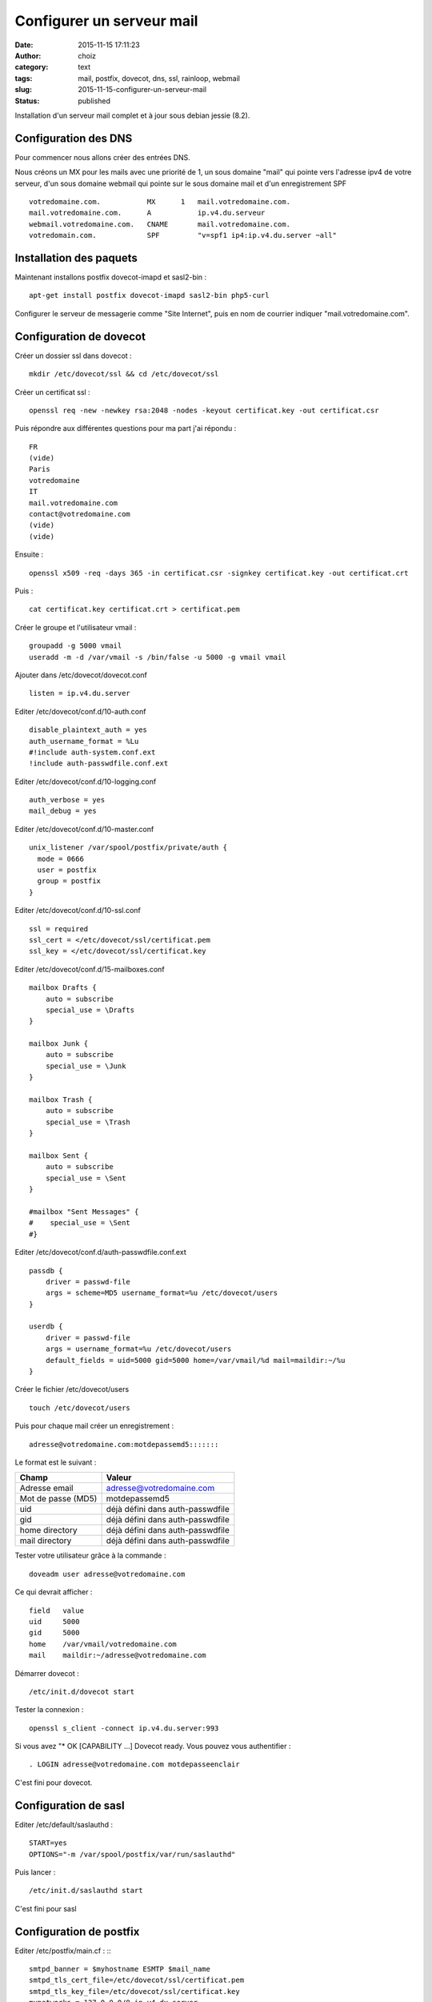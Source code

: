 Configurer un serveur mail
############################
:date: 2015-11-15 17:11:23
:author: choiz
:category: text
:tags: mail, postfix, dovecot, dns, ssl, rainloop, webmail
:slug: 2015-11-15-configurer-un-serveur-mail
:status: published

Installation d'un serveur mail complet et à jour sous debian jessie (8.2).

Configuration des DNS
=====================

Pour commencer nous allons créer des entrées DNS.

Nous créons un MX pour les mails avec une priorité de 1, un sous domaine "mail" qui pointe vers l'adresse ipv4 de votre serveur, d'un sous domaine webmail qui pointe sur le sous domaine mail et d'un enregistrement SPF ::

    votredomaine.com.           MX      1   mail.votredomaine.com.
    mail.votredomaine.com.      A           ip.v4.du.serveur
    webmail.votredomaine.com.   CNAME       mail.votredomaine.com.
    votredomain.com.            SPF         "v=spf1 ip4:ip.v4.du.server ~all"

Installation des paquets
========================

Maintenant installons postfix dovecot-imapd et sasl2-bin : ::

    apt-get install postfix dovecot-imapd sasl2-bin php5-curl

Configurer le serveur de messagerie comme "Site Internet", puis en nom de courrier indiquer "mail.votredomaine.com".

Configuration de dovecot
========================

Créer un dossier ssl dans dovecot : ::

    mkdir /etc/dovecot/ssl && cd /etc/dovecot/ssl

Créer un certificat ssl : ::

    openssl req -new -newkey rsa:2048 -nodes -keyout certificat.key -out certificat.csr

Puis répondre aux différentes questions pour ma part j'ai répondu : ::

    FR
    (vide)
    Paris
    votredomaine
    IT
    mail.votredomaine.com
    contact@votredomaine.com
    (vide)
    (vide)

Ensuite : ::

    openssl x509 -req -days 365 -in certificat.csr -signkey certificat.key -out certificat.crt

Puis : ::

    cat certificat.key certificat.crt > certificat.pem

Créer le groupe et l'utilisateur vmail : ::

    groupadd -g 5000 vmail
    useradd -m -d /var/vmail -s /bin/false -u 5000 -g vmail vmail

Ajouter dans /etc/dovecot/dovecot.conf ::

    listen = ip.v4.du.server

Editer /etc/dovecot/conf.d/10-auth.conf ::

    disable_plaintext_auth = yes
    auth_username_format = %Lu
    #!include auth-system.conf.ext
    !include auth-passwdfile.conf.ext

Editer /etc/dovecot/conf.d/10-logging.conf ::

    auth_verbose = yes
    mail_debug = yes

Editer /etc/dovecot/conf.d/10-master.conf ::

    unix_listener /var/spool/postfix/private/auth {
      mode = 0666
      user = postfix
      group = postfix
    }

Editer /etc/dovecot/conf.d/10-ssl.conf ::

    ssl = required
    ssl_cert = </etc/dovecot/ssl/certificat.pem
    ssl_key = </etc/dovecot/ssl/certificat.key

Editer /etc/dovecot/conf.d/15-mailboxes.conf ::

    mailbox Drafts {
        auto = subscribe
        special_use = \Drafts
    }

    mailbox Junk {
        auto = subscribe
        special_use = \Junk
    }

    mailbox Trash {
        auto = subscribe
        special_use = \Trash
    }

    mailbox Sent {
        auto = subscribe
        special_use = \Sent
    }

    #mailbox "Sent Messages" {
    #    special_use = \Sent
    #}

Editer /etc/dovecot/conf.d/auth-passwdfile.conf.ext ::

    passdb {
        driver = passwd-file
        args = scheme=MD5 username_format=%u /etc/dovecot/users
    }

    userdb {
        driver = passwd-file
        args = username_format=%u /etc/dovecot/users
        default_fields = uid=5000 gid=5000 home=/var/vmail/%d mail=maildir:~/%u
    }

Créer le fichier /etc/dovecot/users ::

    touch /etc/dovecot/users

Puis pour chaque mail créer un enregistrement : ::

    adresse@votredomaine.com:motdepassemd5:::::::

Le format est le suivant :

================== ================================
Champ              Valeur
================== ================================
Adresse email      adresse@votredomaine.com
------------------ --------------------------------
Mot de passe (MD5) motdepassemd5
------------------ --------------------------------
uid                déjà défini dans auth-passwdfile
------------------ --------------------------------
gid                déjà défini dans auth-passwdfile
------------------ --------------------------------
home directory     déjà défini dans auth-passwdfile
------------------ --------------------------------
mail directory     déjà défini dans auth-passwdfile
================== ================================

Tester votre utilisateur grâce à la commande : ::

    doveadm user adresse@votredomaine.com

Ce qui devrait afficher : ::

    field   value
    uid     5000
    gid     5000
    home    /var/vmail/votredomaine.com
    mail    maildir:~/adresse@votredomaine.com

Démarrer dovecot : ::

    /etc/init.d/dovecot start

Tester la connexion : ::

    openssl s_client -connect ip.v4.du.server:993

Si vous avez "* OK [CAPABILITY …] Dovecot ready.
Vous pouvez vous authentifier : ::

    . LOGIN adresse@votredomaine.com motdepasseenclair

C'est fini pour dovecot.

Configuration de sasl
=====================

Editer /etc/default/saslauthd : ::

    START=yes
    OPTIONS="-m /var/spool/postfix/var/run/saslauthd"

Puis lancer : ::

    /etc/init.d/saslauthd start

C'est fini pour sasl

Configuration de postfix
========================

Editer /etc/postfix/main.cf : :::

    smtpd_banner = $myhostname ESMTP $mail_name
    smtpd_tls_cert_file=/etc/dovecot/ssl/certificat.pem
    smtpd_tls_key_file=/etc/dovecot/ssl/certificat.key
    mynetworks = 127.0.0.0/8 ip.v4.du.server

    virtual_mailbox_domains = votredomaine.com, autredomaine.com
    virtual_mailbox_base = /var/vmail
    virtual_mailbox_maps = hash:/etc/postfix/virtual_mailbox
    virtual_minimum_uid = 100
    virtual_uid_maps = static:5000
    virtual_gid_maps = static:5000
    virtual_alias_maps = hash:/etc/postfix/virtual_alias

    smtpd_sasl_auth_enable = yes
    smtpd_sasl_type = dovecot
    smtpd_sasl_path = private/auth
    smtpd_sasl_security_options = noanonymous
    smtpd_sasl_tls_security_options = noanonymous
    smtpd_sasl_local_domain = $myhostname

    broken_sasl_auth_clients = yes

    smtpd_helo_restrictions = reject_unknown_helo_hostname
    smtpd_sender_restrictions = permit_sasl_authenticated reject_unknown_sender_domain
    smtpd_recipient_restrictions = permit_sasl_authenticated permit_mynetworks reject_unauth_destination

    smtpd_enforce_tls = no
    smtpd_tls_auth_only = no
    smtpd_tls_ask_ccert = no
    smtpd_tls_received_header = yes
    tls_random_source = dev:/dev/urandom

Créer /etc/postfix/virtual_alias : ::

    touch /etc/postfix/virtual_alias

Pour créer un alias, éditer /etc/postfix/virtual_alias : ::

    alias@votredomaine.com          destination@votredomaine.com

Créer /etc/postfix/virtual_domains : ::

    touch /etc/postfix/virtual_domains

Pour gérer vos domaines, éditer /etc/postfix/virtual_domains : ::

    votredomaine.com                OK
    votredeuxiemedomaine.com        OK

Créer /etc/postfix/virtual_mailbox : ::

    touch /etc/postfix/virtual_mailbox

Pour créer un comte mail, éditer /etc/postfix/virtual_mailbox : ::

    email@votredomaine.com          votredomaine.com/email@votredomaine.com/
    linus@torvald.com               torvald.com/linus@torvald.com/

N'oubliez pas lors de la création de nouveau comptes mail d'éditer /etc/dovecot/users ;-)

Maintenant il faut dire a postfix que nous avons modifier nos fichiers virtuels : ::

    postmap /etc/postfix/virtual_alias
    postmap /etc/postfix/virtual_domains
    postmap /etc/postfix/virtual_mailbox

Editer /etc/postfix/master.cf : ::

    smtp    inet    n   -   -   -   -   smtpd   -v
     -o smtpd_tls_cert_file=/etc/dovecot/ssl/certificat.pem
     -o smtpd_tls_key_file=/etc/dovecot/ssl/certificat.key
    submission inet n - n - - smtpd
     -o smtpd_tls_security_level=encrypt
     -o smtpd_sasl_auth_enable=yes
    urd inet n - n - - smtpd
     -o smtpd_tls_wrappermode=yes
     -o smtpd_sasl_auth_enable=yes
    smtps   inet    n   -   -   -   -   smtpd   -v
     -o smtpd_tls_wrappermode=yes
     -o smtpd_tls_cert_file=/etc/dovecot/ssl/certificat.pem
     -o smtpd_tls_key_file=/etc/dovecot/ssl/certificat.key

Puis redemarrer postfix : ::

    /etc/init.d/postfix restart

Fin de la configuration de postfix.

Vous pouvez maintenant tester votre serveur mail ainsi que la qualité de votre serveur sur le site http://www.mail-tester.com

Installation d'un webmail rainloop
==================================

Créer un dossier pour votre webmail : ::

    mkdir -p /var/www/webmail/public && cd /var/www/webmail/public

Télécharger rainloop : ::

    wget http://repository.rainloop.net/v2/webmail/rainloop-community-latest.zip

Décompresser rainloop : ::

    unzip rainloop*.zip && rm -rf rainloop*.zip

Modifier les droits : ::

    chown -R www-data:www-data /var/www/webmail
    find . -type f -exec chmod 644 {} \;
    find . -type d -exec chmod 755 {} \;

Créer un vhost pour apache dans `/etc/apache2/site-enabled/001-webmail.domain.com.conf` ::

    <VirtualHost *:80>
        ServerAdmin contact@domain.com
        ServerName mail.domain.com

        DocumentRoot /var/www/webmail/public
        <Directory /var/www/webmail/public>
            Options FollowSymLinks
            #Options Indexes FollowSymLinks MultiViews
            AllowOverride All
            Order allow,deny
            allow from all
        </Directory>

        <Directory /var/www/webmail/public/data>
            Options -FollowSymLinks
            AllowOverride None
            Order allow,deny
            Deny from all
        </Directory>

        ErrorLog ${APACHE_LOG_DIR}/webmail_error.log

        # Possible values include: debug, info, notice, warn, error, crit,
        # alert, emerg.
        LogLevel warn

        CustomLog ${APACHE_LOG_DIR}/webmail_access.log combined
    </VirtualHost>

N'oubliez pas de redémarrer apache : ::

    /etc/init.d/apache2 restart

Pour configurer rainloop se rendre sur : http://mail.domain.com/?admin

======== ================
Login    admin
======== ================
Password 12345
======== ================

Changer la langue et votre mot de passe (dans `security`).

Puis dans `domains` configurez votre nom de domaine en cliquant sur `+ Add domain`

============ ===========================
Name         domaine.com
============ ===========================

============ ===========================
IMAP
============ ===========================
Server       mail.domain.com
------------ ---------------------------
Secure       SSL/TLS
============ ===========================

============ ===========================
SMTP
============ ===========================
Server       mail.domain.com
------------ ---------------------------
Secure       SSL/TLS
============ ===========================

Puis `+ Add`

Je supprime tous les autres domaines (gmail etc…)

Ensuite j'active les plugins, et les packages : X-Originating-IP, Black list et White list.

Maintenant rendez-vous sur : http://mail.domain.com et identifiez-vous avec votre login et mot de passe.
